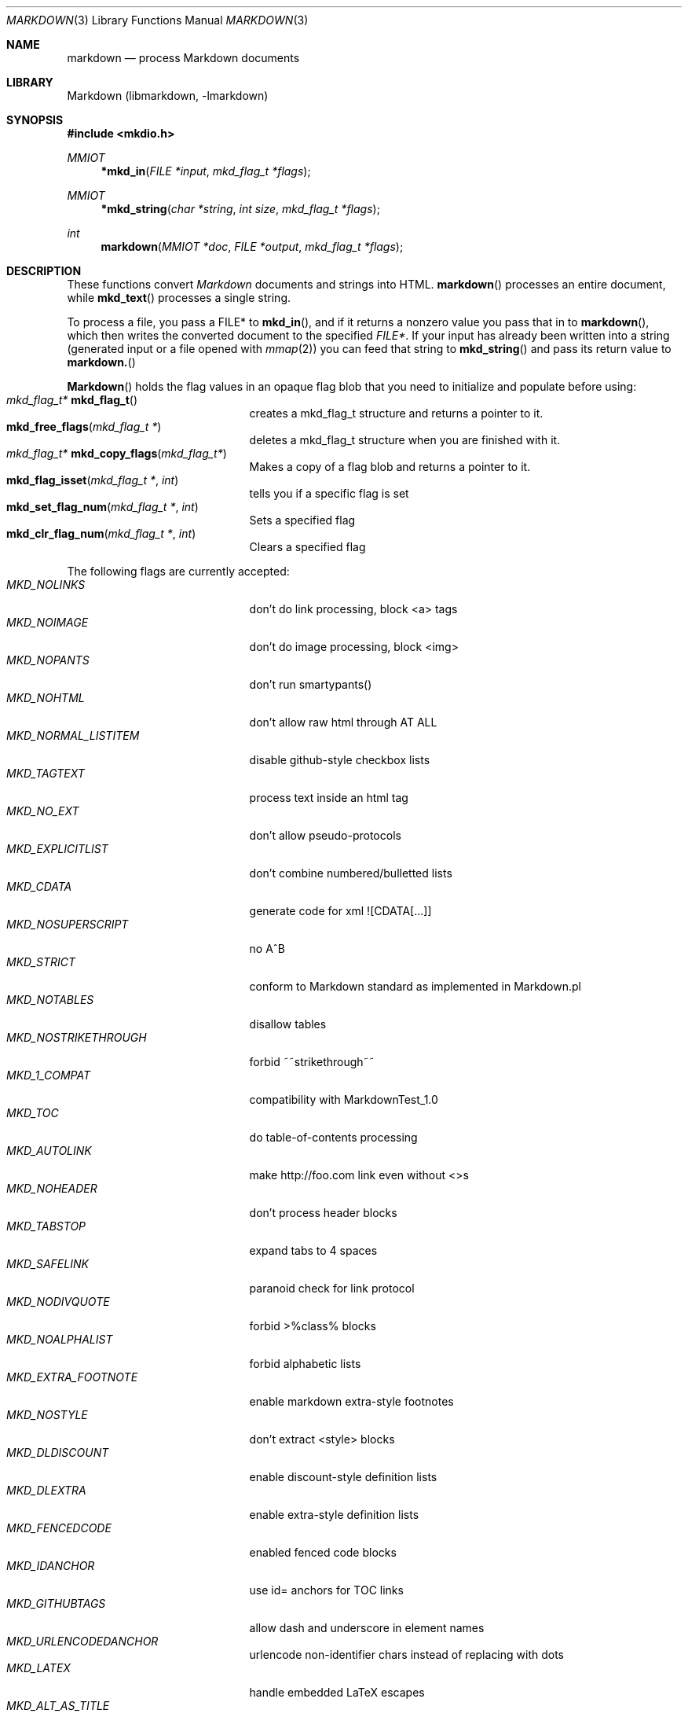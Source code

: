 .\"
.Dd December 20, 2007
.Dt MARKDOWN 3
.Os Mastodon
.Sh NAME
.Nm markdown
.Nd process Markdown documents
.Sh LIBRARY
Markdown 
.Pq libmarkdown , -lmarkdown
.Sh SYNOPSIS
.Fd #include <mkdio.h>
.Ft MMIOT
.Fn *mkd_in "FILE *input" "mkd_flag_t *flags"
.Ft MMIOT
.Fn *mkd_string "char *string" "int size" "mkd_flag_t *flags"
.Ft int
.Fn markdown "MMIOT *doc" "FILE *output" "mkd_flag_t *flags"
.Sh DESCRIPTION
These functions
convert
.Em Markdown
documents and strings into HTML.
.Fn markdown
processes an entire document, while
.Fn mkd_text
processes a single string.
.Pp
To process a file, you pass a FILE* to
.Fn mkd_in ,
and if it returns a nonzero value you pass that in to 
.Fn markdown ,
which then writes the converted document to the specified
.Em FILE* .
If your input has already been written into a string (generated
input or a file opened 
with 
.Xr mmap 2 )
you can feed that string to 
.Fn mkd_string
and pass its return value to
.Fn markdown.
.Pp
.Fn Markdown
holds the flag values in an opaque flag blob that you need to
initialize and populate before using:
.Bl -tag -width MKD_NOSTRIKETHROUGH -compact
.It Ft "mkd_flag_t*" Fn mkd_flag_t
creates a mkd_flag_t structure and returns a pointer to it.
.It Fn mkd_free_flags "mkd_flag_t *"
deletes a mkd_flag_t structure when you are finished with it.
.It Ft mkd_flag_t* Fn mkd_copy_flags "mkd_flag_t*"
Makes a copy of a flag blob and returns a pointer to it.
.It Fn mkd_flag_isset "mkd_flag_t *" "int"
tells you if a specific flag is set
.It Fn mkd_set_flag_num "mkd_flag_t *" "int"
Sets a specified flag
.It Fn mkd_clr_flag_num "mkd_flag_t *" "int"
Clears a specified flag
.El
.Pp
The following flags are currently accepted:
.Bl -tag -width MKD_NOSTRIKETHROUGH -compact
.It Ar MKD_NOLINKS
don't do link processing, block <a> tags
.It Ar MKD_NOIMAGE
don't do image processing, block <img>
.It Ar MKD_NOPANTS
don't run smartypants()
.It Ar MKD_NOHTML
don't allow raw html through AT ALL
.It Ar MKD_NORMAL_LISTITEM
disable github-style checkbox lists
.It Ar MKD_TAGTEXT
process text inside an html tag
.It Ar MKD_NO_EXT
don't allow pseudo-protocols
.It Ar MKD_EXPLICITLIST
don't combine numbered/bulletted lists
.It Ar MKD_CDATA
generate code for xml ![CDATA[...]]
.It Ar MKD_NOSUPERSCRIPT
no A^B
.It Ar MKD_STRICT
conform to Markdown standard as implemented in Markdown.pl
.It Ar MKD_NOTABLES
disallow tables
.It Ar MKD_NOSTRIKETHROUGH
forbid ~~strikethrough~~
.It Ar MKD_1_COMPAT
compatibility with MarkdownTest_1.0
.It Ar MKD_TOC
do table-of-contents processing
.It Ar MKD_AUTOLINK
make http://foo.com link even without <>s
.It Ar MKD_NOHEADER
don't process header blocks
.It Ar MKD_TABSTOP
expand tabs to 4 spaces
.It Ar MKD_SAFELINK
paranoid check for link protocol
.It Ar MKD_NODIVQUOTE
forbid >%class% blocks
.It Ar MKD_NOALPHALIST
forbid alphabetic lists
.It Ar MKD_EXTRA_FOOTNOTE
enable markdown extra-style footnotes
.It Ar MKD_NOSTYLE
don't extract <style> blocks
.It Ar MKD_DLDISCOUNT
enable discount-style definition lists
.It Ar MKD_DLEXTRA
enable extra-style definition lists
.It Ar MKD_FENCEDCODE
enabled fenced code blocks
.It Ar MKD_IDANCHOR
use id= anchors for TOC links
.It Ar MKD_GITHUBTAGS
allow dash and underscore in element names
.It Ar MKD_URLENCODEDANCHOR
urlencode non-identifier chars instead of replacing with dots
.It Ar MKD_LATEX
handle embedded LaTeX escapes
.It Ar MKD_ALT_AS_TITLE
use alt text as the title if no title is listed
.It Ar MKD_EXTENDED_ATTR
allow extended attribute suffixes
.El
.Sh RETURN VALUES
.Fn markdown
returns 0 on success, 1 on failure.
The
.Fn mkd_in
and
.Fn mkd_string
functions return a MMIOT* on success, null on failure.
.Sh SEE ALSO
.Xr markdown 1 ,
.Xr mkd-callbacks 3 ,
.Xr mkd-functions 3 ,
.Xr mkd-line 3 ,
.Xr markdown 7 ,
.Xr mkd-extensions 7 ,
.Xr mmap 2 .
.Pp
http://daringfireball.net/projects/markdown/syntax
.Sh BUGS
Error handling is minimal at best.
.Pp
The
.Ar MMIOT
created by
.Fn mkd_string
is deleted by the
.Nm
function.
